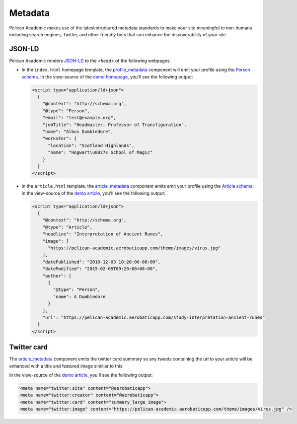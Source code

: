 Metadata
#########

Pelican Academic makes use of the latest structured metadata standards to make your site meaningful to non-humans including search engines, Twitter, and other friendly bots that can enhance the discoverability of your site.

JSON-LD
---------

Pelican Academic renders `JSON-LD <https://json-ld.org/metadata>`_ to the `<head>` of the following webpages:

* In the ``index.html`` homepage template, the `profile_metadata <components.html#profile_metadata>`__ component will emit your profile using the `Person schema <http://schema.org/Person>`_. In the view-source of the `demo homepage <https://pelican-academic-demo.aerobaticapp.com>`_, you'll see the following output:

  .. code-block:: html

    <script type="application/ld+json">
      {
        "@context": "http://schema.org",
        "@type": "Person",
        "email": "test@example.org",
        "jobTitle": "Headmaster, Professor of Transfiguration",
        "name": "Albus Dumbledore",
        "worksFor": {
          "location": "Scotland Highlands",
          "name": "Hogwart\u0027s School of Magic"
        }
      }
    </script>

* In the ``article.html`` template, the `article_metadata <components.html#article_metadata>`__ component emits emit your profile using the `Article schema <http://schema.org/Article>`_. In the view-source of the `demo article <https://pelican-academic.aerobaticapp.com/publication/study-interpretation-ancient-runes>`_, you'll see the following output:

  .. code-block:: html

    <script type="application/ld+json">
      {
        "@context": "http://schema.org",
        "@type": "Article",
        "headline": "Interpretation of Ancient Runes",
        "image": [
          "https://pelican-academic.aerobaticapp.com/theme/images/virus.jpg"
        ],
        "datePublished": "2010-12-03 10:20:00-08:00",
        "dateModified": "2015-02-05T09:20:00+08:00",
        "author": [
          {
            "@type": "Person",
            "name": A Dumbledore
          }
        ],
        "url": "https://pelican-academic.aerobaticapp.com/study-interpretation-ancient-runes"
      }
    </script>


Twitter card
--------------

The `article_metadata <components.html#article_metadata>`__ component emits the twitter card summary so any tweets containing the url to your article will be enhanced with a title and featured image similiar to this:

.. image:: /images/twitter-card-preview.png
  :width: 500px
  :align: center

In the view-source of the `demo article <https://pelican-academic.aerobaticapp.com/publication/study-interpretation-ancient-runes>`_, you'll see the following output:

.. code-block:: html

    <meta name="twitter:site" content="@aerobaticapp">
    <meta name="twitter:creator" content="@aerobaticapp">
    <meta name="twitter:card" content="summary_large_image">
    <meta name="twitter:image" content="https://pelican-academic.aerobaticapp.com/theme/images/virus.jpg" />